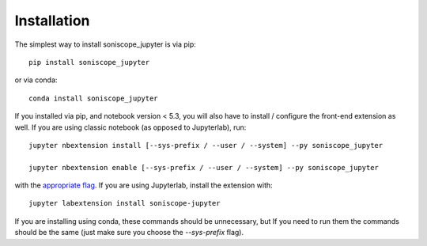 
.. _installation:

Installation
============


The simplest way to install soniscope_jupyter is via pip::

    pip install soniscope_jupyter

or via conda::

    conda install soniscope_jupyter


If you installed via pip, and notebook version < 5.3, you will also have to
install / configure the front-end extension as well. If you are using classic
notebook (as opposed to Jupyterlab), run::

    jupyter nbextension install [--sys-prefix / --user / --system] --py soniscope_jupyter

    jupyter nbextension enable [--sys-prefix / --user / --system] --py soniscope_jupyter

with the `appropriate flag`_. If you are using Jupyterlab, install the extension
with::

    jupyter labextension install soniscope-jupyter

If you are installing using conda, these commands should be unnecessary, but If
you need to run them the commands should be the same (just make sure you choose the
`--sys-prefix` flag).


.. links

.. _`appropriate flag`: https://jupyter-notebook.readthedocs.io/en/stable/extending/frontend_extensions.html#installing-and-enabling-extensions
